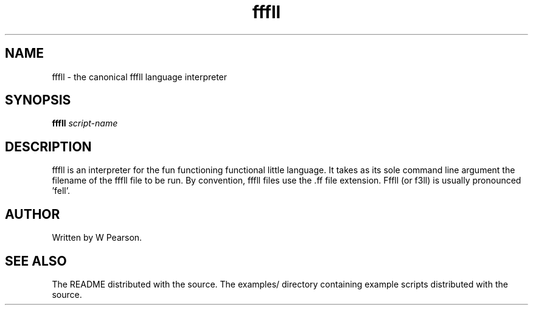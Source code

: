 .TH fffll 1 "April 2014"

.SH NAME
fffll \- the canonical fffll language interpreter
.SH SYNOPSIS
.B fffll
.I script-name
.SH DESCRIPTION
fffll is an interpreter for the fun functioning functional little language. It takes as its sole command line argument the filename of the fffll file to be run. By convention, fffll files use the .ff file extension. Fffll (or f3ll) is usually pronounced 'fell'.
.SH AUTHOR
Written by W Pearson.
.SH SEE ALSO
.P
The README distributed with the source. The examples/ directory containing example scripts distributed with the source.
